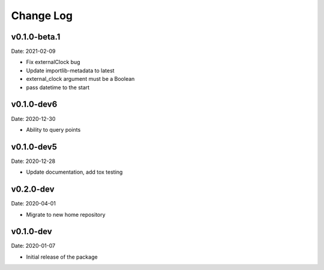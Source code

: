 Change Log
==========

v0.1.0-beta.1
-----------
Date: 2021-02-09

* Fix externalClock bug
* Update importlib-metadata to latest
* external_clock argument must be a Boolean
* pass datetime to the start

v0.1.0-dev6
-----------
Date: 2020-12-30

* Ability to query points

v0.1.0-dev5
---------
Date: 2020-12-28

* Update documentation, add tox testing

v0.2.0-dev
-------
Date: 2020-04-01

* Migrate to new home repository

v0.1.0-dev
-------
Date: 2020-01-07

* Initial release of the package
